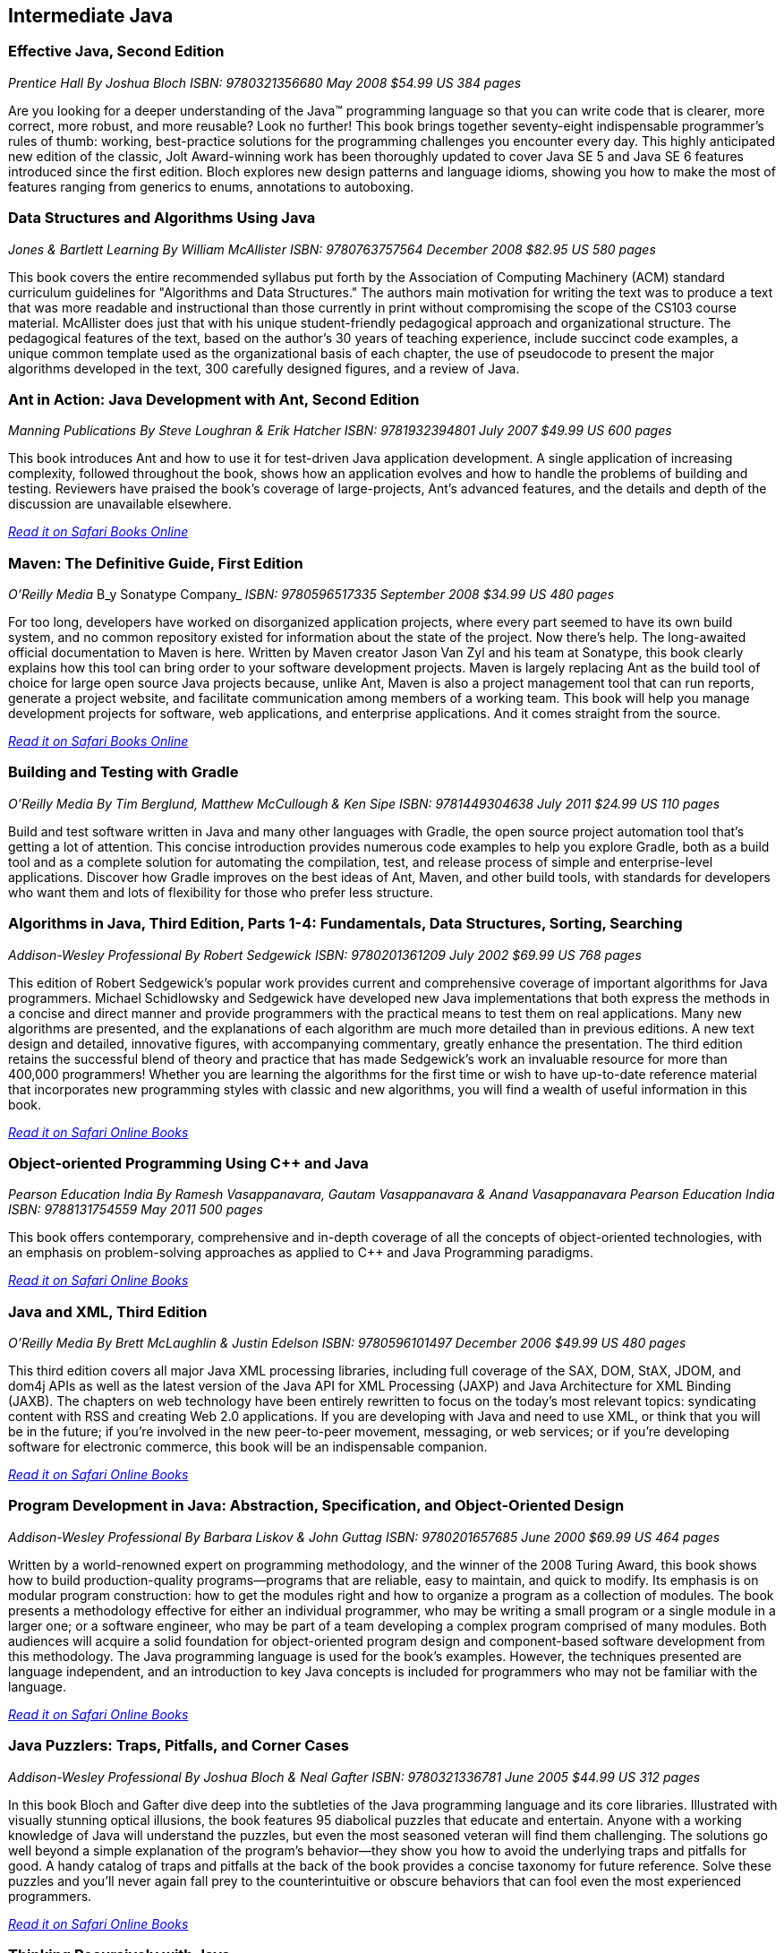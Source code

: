 == Intermediate Java


=== Effective Java, Second Edition

_Prentice Hall_
_By Joshua Bloch_
_ISBN: 9780321356680_
_May 2008_
_$54.99 US_
_384 pages_

Are you looking for a deeper understanding of the Java™ programming language so that you can write code that is clearer, more correct, more robust, and more reusable? Look no further! This book brings together seventy-eight indispensable programmer’s rules of thumb: working, best-practice solutions for the programming challenges you encounter every day. This highly anticipated new edition of the classic, Jolt Award-winning work has been thoroughly updated to cover Java SE 5 and Java SE 6 features introduced since the first edition. Bloch explores new design patterns and language idioms, showing you how to make the most of features ranging from generics to enums, annotations to autoboxing.


=== Data Structures and Algorithms Using Java

_Jones & Bartlett Learning_
_By William McAllister_
_ISBN: 9780763757564_
_December 2008_
_$82.95 US_
_580 pages_

This book covers the entire recommended syllabus put forth by the Association of Computing Machinery (ACM) standard curriculum guidelines for "Algorithms and Data Structures." The authors main motivation for writing the text was to produce a text that was more readable and instructional than those currently in print without compromising the scope of the CS103 course material. McAllister does just that with his unique student-friendly pedagogical approach and organizational structure. The pedagogical features of the text, based on the author's 30 years of teaching experience, include succinct code examples, a unique common template used as the organizational basis of each chapter, the use of pseudocode to present the major algorithms developed in the text, 300 carefully designed figures, and a review of Java.

=== Ant in Action: Java Development with Ant, Second Edition

_Manning Publications_
_By Steve Loughran & Erik Hatcher_
_ISBN: 9781932394801_
_July 2007_
_$49.99 US_
_600 pages_

This book introduces Ant and how to use it for test-driven Java application development. A single application of increasing complexity, followed throughout the book, shows how an application evolves and how to handle the problems of building and testing. Reviewers have praised the book's coverage of large-projects, Ant's advanced features, and the details and depth of the discussion are unavailable elsewhere.

_http://my.safaribooksonline.com/book/programming/java/9781932394801?cid=1107-bibilio-java-link[Read it on Safari Books Online]_

=== Maven: The Definitive Guide, First Edition

_O'Reilly Media_
B_y Sonatype Company_
_ISBN: 9780596517335_
_September 2008_
_$34.99 US_
_480 pages_

For too long, developers have worked on disorganized application projects, where every part seemed to have its own build system, and no common repository existed for information about the state of the project. Now there's help. The long-awaited official documentation to Maven is here. Written by Maven creator Jason Van Zyl and his team at Sonatype, this book clearly explains how this tool can bring order to your software development projects. Maven is largely replacing Ant as the build tool of choice for large open source Java projects because, unlike Ant, Maven is also a project management tool that can run reports, generate a project website, and facilitate communication among members of a working team. This book will help you manage development projects for software, web applications, and enterprise applications. And it comes straight from the source.

_http://my.safaribooksonline.com/book/programming/java/9780596517335?cid=1107-bibilio-java-link[Read it on Safari Books Online]_

=== Building and Testing with Gradle

_O'Reilly Media_
_By Tim Berglund, Matthew McCullough & Ken Sipe_
_ISBN: 9781449304638_
_July 2011_
_$24.99 US_
_110 pages_

Build and test software written in Java and many other languages with Gradle, the open source project automation tool that’s getting a lot of attention. This concise introduction provides numerous code examples to help you explore Gradle, both as a build tool and as a complete solution for automating the compilation, test, and release process of simple and enterprise-level applications. Discover how Gradle improves on the best ideas of Ant, Maven, and other build tools, with standards for developers who want them and lots of flexibility for those who prefer less structure.

=== Algorithms in Java, Third Edition, Parts 1-4: Fundamentals, Data Structures, Sorting, Searching

_Addison-Wesley Professional_
_By Robert Sedgewick_
_ISBN: 9780201361209_
_July 2002_
_$69.99 US_
_768 pages_

This edition of Robert Sedgewick's popular work provides current and comprehensive coverage of important algorithms for Java programmers. Michael Schidlowsky and Sedgewick have developed new Java implementations that both express the methods in a concise and direct manner and provide programmers with the practical means to test them on real applications. Many new algorithms are presented, and the explanations of each algorithm are much more detailed than in previous editions. A new text design and detailed, innovative figures, with accompanying commentary, greatly enhance the presentation. The third edition retains the successful blend of theory and practice that has made Sedgewick's work an invaluable resource for more than 400,000 programmers! Whether you are learning the algorithms for the first time or wish to have up-to-date reference material that incorporates new programming styles with classic and new algorithms, you will find a wealth of useful information in this book.

_http://my.safaribooksonline.com/book/programming/java/9780201361209?cid=1107-bibilio-java-link[Read it on Safari Online Books]_

=== Object-oriented Programming Using C++ and Java

_Pearson Education India_
_By Ramesh Vasappanavara, Gautam Vasappanavara & Anand Vasappanavara_
_Pearson Education India_
_ISBN: 9788131754559_
_May 2011_
_500 pages_

This book offers contemporary, comprehensive and in-depth coverage of all the concepts of object-oriented technologies, with an emphasis on problem-solving approaches as applied to C++ and Java Programming paradigms.

_http://my.safaribooksonline.com/book/programming/java/9788131754559?cid=1107-bibilio-java-link[Read it on Safari Online Books]_

=== Java and XML, Third Edition

_O'Reilly Media_
_By Brett McLaughlin & Justin Edelson_ 
_ISBN: 9780596101497_
_December 2006_
_$49.99 US_
_480 pages_

This third edition covers all major Java XML processing libraries, including full coverage of the SAX, DOM, StAX, JDOM, and dom4j APIs as well as the latest version of the Java API for XML Processing (JAXP) and Java Architecture for XML Binding (JAXB). The chapters on web technology have been entirely rewritten to focus on the today's most relevant topics: syndicating content with RSS and creating Web 2.0 applications.  If you are developing with Java and need to use XML, or think that you will be in the future; if you're involved in the new peer-to-peer movement, messaging, or web services; or if you're developing software for electronic commerce, this book will be an indispensable companion.

_http://my.safaribooksonline.com/book/programming/java/9780596101497?cid=1107-bibilio-java-link[Read it on Safari Online Books]_

=== Program Development in Java: Abstraction, Specification, and Object-Oriented Design

_Addison-Wesley Professional_
_By Barbara Liskov & John Guttag_
_ISBN: 9780201657685_
_June 2000_
_$69.99 US_
_464 pages_

Written by a world-renowned expert on programming methodology, and the winner of the 2008 Turing Award, this book shows how to build production-quality programs--programs that are reliable, easy to maintain, and quick to modify. Its emphasis is on modular program construction: how to get the modules right and how to organize a program as a collection of modules. The book presents a methodology effective for either an individual programmer, who may be writing a small program or a single module in a larger one; or a software engineer, who may be part of a team developing a complex program comprised of many modules. Both audiences will acquire a solid foundation for object-oriented program design and component-based software development from this methodology. The Java programming language is used for the book's examples. However, the techniques presented are language independent, and an introduction to key Java concepts is included for programmers who may not be familiar with the language.

_http://my.safaribooksonline.com/book/programming/java/9780201657685?cid=1107-bibilio-java-link[Read it on Safari Online Books]_

=== Java Puzzlers: Traps, Pitfalls, and Corner Cases

_Addison-Wesley Professional_
_By Joshua Bloch & Neal Gafter_
_ISBN: 9780321336781_
_June 2005_
_$44.99 US_
_312 pages_

In this book Bloch and Gafter dive deep into the subtleties of the Java programming language and its core libraries. Illustrated with visually stunning optical illusions, the book features 95 diabolical puzzles that educate and entertain. Anyone with a working knowledge of Java will understand the puzzles, but even the most seasoned veteran will find them challenging. The solutions go well beyond a simple explanation of the program's behavior--they show you how to avoid the underlying traps and pitfalls for good. A handy catalog of traps and pitfalls at the back of the book provides a concise taxonomy for future reference. Solve these puzzles and you'll never again fall prey to the counterintuitive or obscure behaviors that can fool even the most experienced programmers.

_http://my.safaribooksonline.com/book/programming/java/9780321336781?cid=1107-bibilio-java-link[Read it on Safari Online Books]_

=== Thinking Recursively with Java

_John Wiley & Sons_
_By Eric Roberts_
_ISBN: 9780471701460_
_November 2005_
_$44.54 US_
_187 pages_

To provide students with a more effective treatment of this difficult topic, John Wiley and Sons, Inc. published Thinking Recursively by Eric Roberts. Since its publication in 1986, Thinking Recursively has become a classic in a field in which books quickly become obsolete. By focusing on effective problem-solving strategies that enable students to "think recursively," this text has helped many students over the conceptual hurdle that recursion so often represents. To celebrate the 20th anniversary of its initial publication, John Wiley and Sons is publishing Thinking Recursively with Java, making the book even more relevant to today's students.

_http://my.safaribooksonline.com/book/programming/java/9780471701460?cid=1107-bibilio-java-link[Read it on Safari Books Online]_

=== Java 6 New Features: A Tutorial

_Brainy Software_
_By Budi Kurniawan_
_ISBN: 9780975212882_
_October 2006_
_320 pages_

For seasoned Java programmers who want to stay up to date on the latest Java tools, this guide discusses the new features of Java 6. This handbook to the new version includes updated information on Web services, a JavaScript engine that allows access to information in a Java program, JDBC 4.0, JAXB 2.0, XML digital signature APIs, more sophisticated Swing components, and improvements in Java 2D that includes a GIF image writer.

_http://my.safaribooksonline.com/book/programming/java/9780975212882?cid=1107-bibilio-java-link[Read it on Safari Online Books]_